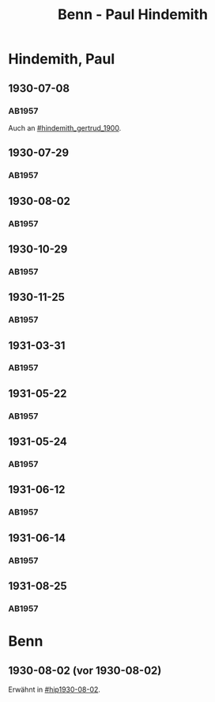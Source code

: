 #+STARTUP: content
#+STARTUP: showall
 #+STARTUP: showeverythingn
#+TITLE: Benn - Paul Hindemith

* Hindemith, Paul
:PROPERTIES:
:CUSTOM_ID: hindemith_paul_1895
:EMPF:     1
:FROM: Benn
:TO: Hindemith, Paul
:GEB: 1895
:TOD: 
:END:
** 1930-07-08
   :PROPERTIES:
   :CUSTOM_ID: hip1930-07-08
   :END:   
*** AB1957
:PROPERTIES:
:S: 37
:S_KOM: 
:END:
Auch an [[#hindemith_gertrud_1900]].
** 1930-07-29
   :PROPERTIES:
   :CUSTOM_ID: hip1930-07-29
   :END:   
*** AB1957
:PROPERTIES:
:S: 37-38
:S_KOM: 
:END:
** 1930-08-02
   :PROPERTIES:
   :CUSTOM_ID: hip1930-08-02
   :END:   
*** AB1957
:PROPERTIES:
:S: 38-39
:S_KOM: 
:END:
** 1930-10-29
   :PROPERTIES:
   :CUSTOM_ID: hip1930-10-29
   :END:   
*** AB1957
:PROPERTIES:
:S: 39-40
:S_KOM: 
:END:
** 1930-11-25
   :PROPERTIES:
   :CUSTOM_ID: hip1930-11-25
   :END:   
*** AB1957
:PROPERTIES:
:S: 40-41
:S_KOM: 
:END:
** 1931-03-31
   :PROPERTIES:
   :CUSTOM_ID: hip1931-03-31
   :END:   
*** AB1957
:PROPERTIES:
:S: 42-43
:S_KOM: 345
:END:
** 1931-05-22
   :PROPERTIES:
   :CUSTOM_ID: hip1931-05-22
   :END:   
*** AB1957
:PROPERTIES:
:S: 43-44
:S_KOM: 
:END:
** 1931-05-24
   :PROPERTIES:
   :CUSTOM_ID: hip1931-05-24
   :END:   
*** AB1957
:PROPERTIES:
:S: 44
:S_KOM: 
:END:
** 1931-06-12
   :PROPERTIES:
   :CUSTOM_ID: hip1931-06-12
   :END:   
*** AB1957
:PROPERTIES:
:S: 45
:S_KOM: 
:END:
** 1931-06-14
   :PROPERTIES:
   :CUSTOM_ID: hip1931-06-14
   :END:   
*** AB1957
:PROPERTIES:
:S: 45-46
:S_KOM: 345
:END:
** 1931-08-25
   :PROPERTIES:
   :CUSTOM_ID: hip1931-08-25
   :END:   
*** AB1957
:PROPERTIES:
:S: 48-49
:S_KOM:
:END:
* Benn
:PROPERTIES:
:FROM: Hindemith, Paul
:TO: Benn
:END:
** 1930-08-02 (vor 1930-08-02)
   :PROPERTIES:
   :TRAD:     verloren
   :END:
Erwähnt in [[#hip1930-08-02]].

